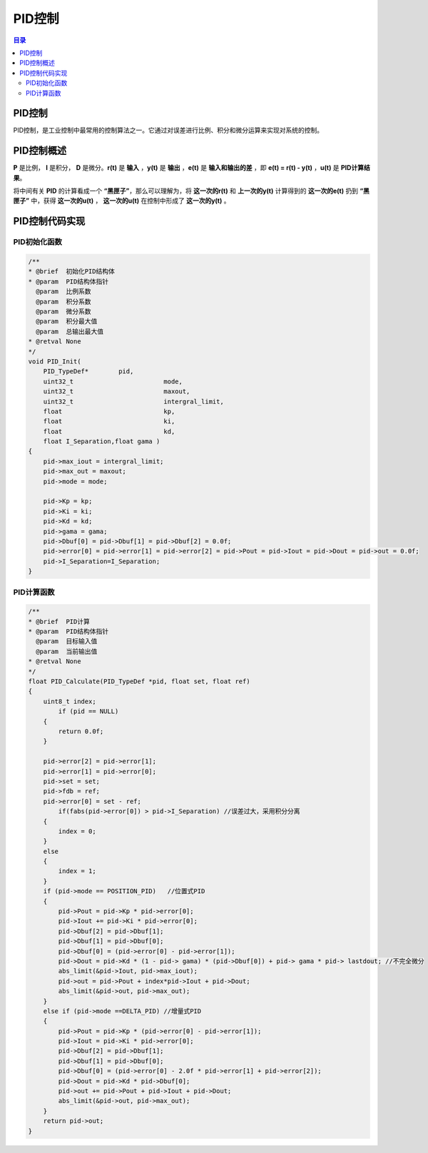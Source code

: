PID控制
========
.. contents:: 目录

PID控制
-----------
PID控制，是工业控制中最常用的控制算法之一。它通过对误差进行比例、积分和微分运算来实现对系统的控制。

PID控制概述
-------------
**P** 是比例， **I** 是积分， **D** 是微分。**r(t)** 是 **输入** ，**y(t)** 是 **输出** ，**e(t)** 是 **输入和输出的差** ，即 **e(t) = r(t) - y(t)** ，**u(t)** 是 **PID计算结果**。

将中间有关 **PID** 的计算看成一个 **“黑匣子”**，那么可以理解为，将 **这一次的r(t)** 和 **上一次的y(t)** 计算得到的 **这一次的e(t)** 扔到 **“黑匣子”** 中，获得 **这一次的u(t)** ， **这一次的u(t)** 在控制中形成了 **这一次的y(t)** 。

.. figure:: images/PID控制/PID控制概述/1.png

PID控制代码实现
-----------------
PID初始化函数
~~~~~~~~~~~~~~~~~~~~
.. code:: c

    /**
    * @brief  初始化PID结构体
    * @param  PID结构体指针
      @param  比例系数
      @param  积分系数
      @param  微分系数
      @param  积分最大值
      @param  总输出最大值 
    * @retval None
    */
    void PID_Init(
        PID_TypeDef*	    pid,
        uint32_t 			mode,
        uint32_t 			maxout,
        uint32_t 			intergral_limit,
        float 				kp,
        float 				ki,
        float 				kd,
        float I_Separation,float gama )
    {
        pid->max_iout = intergral_limit;
        pid->max_out = maxout;
        pid->mode = mode;

        pid->Kp = kp;
        pid->Ki = ki;
        pid->Kd = kd;
        pid->gama = gama;
        pid->Dbuf[0] = pid->Dbuf[1] = pid->Dbuf[2] = 0.0f;
        pid->error[0] = pid->error[1] = pid->error[2] = pid->Pout = pid->Iout = pid->Dout = pid->out = 0.0f;
        pid->I_Separation=I_Separation;
    }

PID计算函数
~~~~~~~~~~~~~~
.. code:: c

    /**
    * @brief  PID计算
    * @param  PID结构体指针
      @param  目标输入值
      @param  当前输出值
    * @retval None
    */
    float PID_Calculate(PID_TypeDef *pid, float set, float ref)
    {
        uint8_t index;
            if (pid == NULL)
        {
            return 0.0f;
        }

        pid->error[2] = pid->error[1];
        pid->error[1] = pid->error[0];
        pid->set = set;
        pid->fdb = ref;
        pid->error[0] = set - ref;
            if(fabs(pid->error[0]) > pid->I_Separation) //误差过大，采用积分分离
        {
            index = 0;
        }
        else
        {
            index = 1;
        }
        if (pid->mode == POSITION_PID)	 //位置式PID
        {
            pid->Pout = pid->Kp * pid->error[0];
            pid->Iout += pid->Ki * pid->error[0];		
            pid->Dbuf[2] = pid->Dbuf[1];
            pid->Dbuf[1] = pid->Dbuf[0];
            pid->Dbuf[0] = (pid->error[0] - pid->error[1]);
            pid->Dout = pid->Kd * (1 - pid-> gama) * (pid->Dbuf[0]) + pid-> gama * pid-> lastdout; //不完全微分
            abs_limit(&pid->Iout, pid->max_iout);
            pid->out = pid->Pout + index*pid->Iout + pid->Dout;
            abs_limit(&pid->out, pid->max_out);
        }
        else if (pid->mode ==DELTA_PID)	//增量式PID
        {
            pid->Pout = pid->Kp * (pid->error[0] - pid->error[1]);
            pid->Iout = pid->Ki * pid->error[0];
            pid->Dbuf[2] = pid->Dbuf[1];
            pid->Dbuf[1] = pid->Dbuf[0];
            pid->Dbuf[0] = (pid->error[0] - 2.0f * pid->error[1] + pid->error[2]);
            pid->Dout = pid->Kd * pid->Dbuf[0];
            pid->out += pid->Pout + pid->Iout + pid->Dout;
            abs_limit(&pid->out, pid->max_out);
        }
        return pid->out;
    }